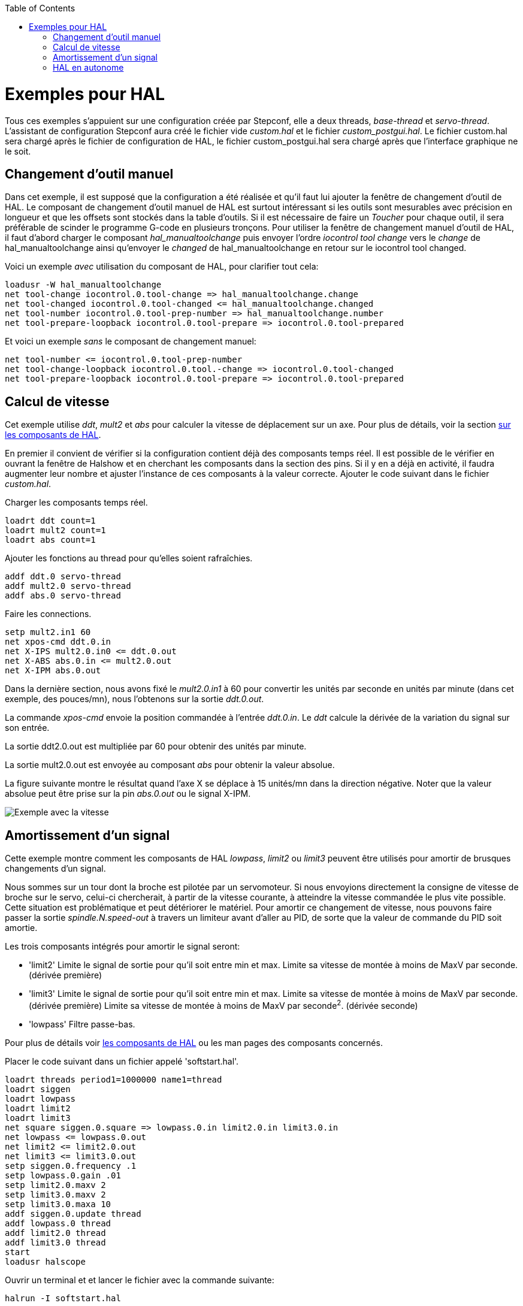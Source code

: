 :lang: fr
:toc:

[[cha:hal-examples]](((HAL Examples)))

= Exemples pour HAL 

Tous ces exemples s'appuient sur une configuration créée par Stepconf, 
elle a deux threads, _base-thread_ et _servo-thread_. 
L'assistant de configuration Stepconf aura créé le fichier vide _custom.hal_ 
et le fichier _custom_postgui.hal_.
Le fichier custom.hal sera chargé après le fichier de configuration de HAL, 
le fichier custom_postgui.hal sera chargé après que l'interface graphique ne le
soit.

== Changement d'outil manuel

Dans cet exemple, il est supposé que la configuration a été réalisée et  
qu'il faut lui ajouter la fenêtre de changement d'outil de HAL. Le composant
de changement d'outil manuel de HAL est surtout intéressant si les outils
sont mesurables avec précision en longueur et que les offsets sont stockés 
dans la table d'outils. Si il est nécessaire de faire un _Toucher_ pour chaque
outil, il sera préférable de scinder le programme G-code en plusieurs tronçons. 
Pour utiliser la fenêtre de changement manuel d'outil de HAL, il faut d'abord 
charger le composant _hal_manualtoolchange_ puis envoyer l'ordre 
_iocontrol tool change_ vers le _change_ de hal_manualtoolchange ainsi 
qu'envoyer le _changed_ de hal_manualtoolchange en retour sur le 
iocontrol tool changed.

Voici un exemple _avec_ utilisation du composant de HAL, pour clarifier tout cela: 
----
loadusr -W hal_manualtoolchange 
net tool-change iocontrol.0.tool-change => hal_manualtoolchange.change 
net tool-changed iocontrol.0.tool-changed <= hal_manualtoolchange.changed 
net tool-number iocontrol.0.tool-prep-number => hal_manualtoolchange.number 
net tool-prepare-loopback iocontrol.0.tool-prepare => iocontrol.0.tool-prepared 
----

Et voici un exemple _sans_ le composant de changement manuel: 
----
net tool-number <= iocontrol.0.tool-prep-number 
net tool-change-loopback iocontrol.0.tool.-change => iocontrol.0.tool-changed 
net tool-prepare-loopback iocontrol.0.tool-prepare => iocontrol.0.tool-prepared 
----

== Calcul de vitesse

Cet exemple utilise _ddt_, _mult2_ et _abs_ pour calculer la vitesse de 
déplacement sur un axe. Pour plus de détails, voir la section 
<<cha:Composants-de-HAL, sur les composants de HAL>>.

En premier il convient de vérifier si la configuration contient déjà des 
composants temps réel. Il est possible de le vérifier en ouvrant la fenêtre de 
Halshow et en cherchant les composants dans la section des pins. Si il y en a
déjà en activité, il faudra augmenter leur nombre et ajuster l'instance de ces 
composants à la valeur correcte. Ajouter le code suivant dans le fichier _custom.hal_.

Charger les composants temps réel.
----
loadrt ddt count=1 
loadrt mult2 count=1 
loadrt abs count=1 
----

Ajouter les fonctions au thread pour qu'elles soient rafraîchies.
----
addf ddt.0 servo-thread 
addf mult2.0 servo-thread 
addf abs.0 servo-thread 
----

Faire les connections.
----
setp mult2.in1 60 
net xpos-cmd ddt.0.in 
net X-IPS mult2.0.in0 <= ddt.0.out 
net X-ABS abs.0.in <= mult2.0.out 
net X-IPM abs.0.out 
----

Dans la dernière section, nous avons fixé le _mult2.0.in1_ à 60 pour convertir
les unités par seconde en unités par minute (dans cet exemple, des pouces/mn), 
nous l'obtenons sur la sortie _ddt.0.out_.

La commande _xpos-cmd_ envoie la position commandée à l'entrée _ddt.0.in_. 
Le _ddt_ calcule la dérivée de la variation du signal sur son entrée.

La sortie ddt2.0.out est multipliée par 60 pour obtenir des unités par minute.

La sortie mult2.0.out est envoyée au composant _abs_ pour obtenir la valeur 
absolue.

La figure suivante montre le résultat quand l'axe X se déplace à 15 unités/mn 
dans la direction négative. Noter que la valeur absolue peut être prise sur
la pin _abs.0.out_ ou le signal X-IPM.

[[cap:Velocity-Example]](((Velocity exemple)))

image::images/velocity-01.png["Exemple avec la vitesse"]

== Amortissement d'un signal

Cette exemple montre comment les composants de HAL _lowpass_, _limit2_ ou _limit3_ peuvent être utilisés pour amortir de brusques changements d'un signal.

Nous sommes sur un tour dont la broche est pilotée par un servomoteur. Si nous 
envoyions directement la consigne de vitesse de broche sur le servo, celui-ci
chercherait, à partir de la vitesse courante, à atteindre la vitesse commandée
le plus vite possible. Cette situation est problématique et peut détériorer
le matériel. Pour amortir ce changement de vitesse, nous pouvons faire passer 
la sortie _spindle.N.speed-out_ à travers un limiteur avant d'aller au PID, 
de sorte que la valeur de commande du PID soit amortie.

Les trois composants intégrés pour amortir le signal seront:

* 'limit2'
  Limite le signal de sortie pour qu’il soit entre min et max.
  Limite sa vitesse de montée à moins de MaxV par seconde. (dérivée première)

* 'limit3'
  Limite le signal de sortie pour qu’il soit entre min et max.
  Limite sa vitesse de montée à moins de MaxV par seconde. (dérivée première)
  Limite sa vitesse de montée à moins de MaxV par seconde^2^. (dérivée seconde)

* 'lowpass' Filtre passe-bas. 

Pour plus de détails voir <<cha:Composants-de-HAL, les composants de HAL>> 
ou les man pages des composants concernés.

Placer le code suivant dans un fichier appelé 'softstart.hal'. 

----
loadrt threads period1=1000000 name1=thread  
loadrt siggen  
loadrt lowpass  
loadrt limit2  
loadrt limit3  
net square siggen.0.square => lowpass.0.in limit2.0.in limit3.0.in  
net lowpass <= lowpass.0.out  
net limit2 <= limit2.0.out  
net limit3 <= limit3.0.out  
setp siggen.0.frequency .1  
setp lowpass.0.gain .01  
setp limit2.0.maxv 2  
setp limit3.0.maxv 2  
setp limit3.0.maxa 10  
addf siggen.0.update thread  
addf lowpass.0 thread  
addf limit2.0 thread  
addf limit3.0 thread  
start  
loadusr halscope 
----

Ouvrir un terminal et et lancer le fichier avec la commande suivante:

----
halrun -I softstart.hal
----

Pour démarrer l'oscilloscope de HAL pour la première fois, cliquer _OK_ pour
accepter le thread par défaut.

Ensuite, il faut ajouter les signaux à suivre aux canaux du scope. Cliquer sur 
le canal _1_ puis sélectionner _square_ depuis l'onglet _Signaux_. Répéter 
pour les canaux suivants en ajoutant _lowpass_, _limit2_ et _limit3_.

Ensuite, pour régler le signal du déclencheur cliquer sur le bouton _Source_ est sélectionner _square_. Le bouton devrait changer pour _Source Canal 1_.

Puis, cliquer sur _Simple_ dans le groupe _Mode Run_. L'oscillo 
devrait faire un balayage puis, afficher les traces.

Pour séparer les signaux et mieux les visualiser, cliquer sur un canal et 
utiliser le curseur de position verticale pour positionner les traces.

image::images/softstart-scope_fr.png["Amortissement d'un signal carré"]

Pour voir l'effet d'un changement du point de réglage des valeurs des composants,
il est possible de passer des commandes depuis le terminal. Par exemple,pour 
voir différentes valeurs de gain pour le passe-bas, taper la commande suivante,
puis essayer différentes valeurs:

----
setp lowpass.0.gain .01
----

Après un changement de réglage, relancer Halscope pour visualiser l'effet.

Pour terminer, taper _exit_ dans le terminal pour fermer halrun et halscope. 
Ne pas refermer le terminal avec halrun en marche, la mémoire ne serait pas
vidée proprement, ce qui pourrait empêcher LinuxCNC de se charger.

Pour tout savoir sur Halscope et Halrun <<sec:Intro-tutoriel, voir le tutoriel de HAL>>.

== HAL en autonome

Dans certains cas il peut être utile de lancer un écran GladeVCP avec juste HAL.
Par exemple, nous avons un moteur pas à pas a piloter et tout ce qu'il nous faut
pour notre application est une simple interface avec _Marche/Arrêt_ plutôt que
charger une application de CNC complète.

Dans l'exemple qui suit, nous allons créer ce simple panneau GladeVCP.

.Syntaxe de base
----
# charge l'interface graphique winder.glade et la nome winder
loadusr -Wn winder gladevcp -c winder -u handler.py winder.glade

# charge les composants temps réel
loadrt threads name1=fast period1=50000 fp1=0 name2=slow period2=1000000
loadrt stepgen step_type=0 ctrl_type=v
loadrt hal_parport cfg="0x378 out"

# ajoute les fonctions aux threads
addf stepgen.make-pulses fast
addf stepgen.update-freq slow
addf stepgen.capture-position slow
addf parport.0.read fast
addf parport.0.write fast

# effectue les connections de hal
net winder-step parport.0.pin-02-out <= stepgen.0.step
net winder-dir parport.0.pin-03-out <= stepgen.0.dir
net run-stepgen stepgen.0.enable <= winder.start_button



# démarre les threads
start

# commenter la ligne suivante pendant les essais et utiliser le mode interactif
pour voir les pins etc.
# option halrun -I -f start.hal

# attends que la GUI gladevcp nommée winder soit terminée
waitusr winder

# arrête tous les threads
stop

# décharge tous les composants de HAL avant de quitter
unloadrt all
----
